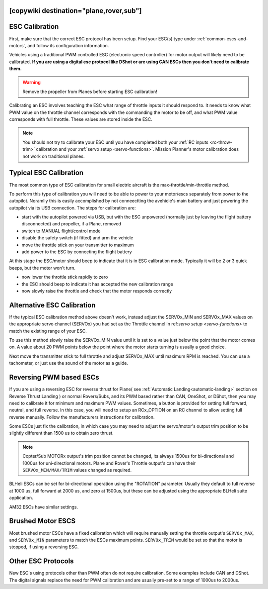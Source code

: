 .. _common-esc-calibration:


[copywiki destination="plane,rover,sub"]
===============
ESC Calibration
===============

First, make sure that the correct ESC protocol has been setup. Find your ESC(s) type under :ref:`common-escs-and-motors`, and follow its configuration information.

Vehicles using a traditional PWM controlled ESC (electronic speed controller) for motor output
will likely need to be calibrated. **If you are using a digital esc protocol like DShot or are using CAN ESCs then you don't need to calibrate them.**

.. warning:: Remove the propeller from Planes before
             starting ESC calibration!

Calibrating an ESC involves teaching the ESC what range of throttle
inputs it should respond to. It needs to know what PWM value on the
throttle channel corresponds with the commanding the motor to be off,
and what PWM value corresponds with full throttle. These values are
stored inside the ESC.

.. note:: You should not try to calibrate your ESC until you have
          completed both your :ref:`RC inputs <rc-throw-trim>`
          calibration and your :ref:`servo setup <servo-functions>`. 
          Mission Planner's motor calibration does not work on 
          traditional planes.

Typical ESC Calibration
=======================

The most common type of ESC calibration for small electric aircraft is
the max-throttle/min-throttle method.

To perform this type of calibration you will need to be able to power to your motor/escs separately from power to the autopilot. Noramlly this is easily accomplished
by not conneectting the avehicle's main battery and just powering the autopilot via its USB connection.
The steps for calibration are:

- start with the autopilot powered via USB, but with the ESC unpowered (normally just by leaving the flight battery disconnected) and
  propeller, if a Plane, removed
- switch to MANUAL flight/control mode
- disable the safety switch (if fitted) and arm the vehicle
- move the throttle stick on your transmitter to maximum
- add power to the ESC by connecting the flight battery

At this stage the ESC/motor should beep to indicate that it is in ESC
calibration mode. Typically it will be 2 or 3 quick beeps, but the
motor won't turn.

- now lower the throttle stick rapidly to zero
- the ESC should beep to indicate it has accepted the new calibration
  range
- now slowly raise the throttle and check that the motor responds
  correctly

Alternative ESC Calibration
===========================

If the typical ESC calibration method above doesn't work,
instead adjust the SERVOx_MIN and SERVOx_MAX values on 
the appropriate servo channel (SERVOx) you had set as the Throttle channel in ref:`servo setup <servo-functions>` to match the existing range of your ESC.

To use this method slowly raise the SERVOx_MIN value until it is set
to a value just below the point that the motor comes on. A value about
20 PWM points below the point where the motor starts turning is usually a
good choice.

Next move the transmitter stick to full throttle and adjust SERVOx_MAX
until maximum RPM is reached. You can use a tachometer, or just use
the sound of the motor as a guide.

Reversing PWM based ESCs
========================

If you are using a reversing ESC for reverse thrust for Plane( see :ref:`Automatic Landing<automatic-landing>` section on Reverse Thrust Landing ) or normal Rovers/Subs, and its PWM based rather than CAN, OneShot, or DShot, then you may need to calibrate it for minimum and maximum PWM values. Sometimes, a button is provided for setting full forward, neutral, and full reverse. In this case, you will need to setup an RCx_OPTION on an RC channel to allow setting full reverse manually. Follow the manufacturers instructions for calibration.

Some ESCs just fix the calibration, in which case you may need to adjust the servo/motor's output trim position to be slightly different than 1500 us to obtain zero thrust.

.. note:: Copter/Sub MOTORx output's trim position cannot be changed, its always 1500us for bi-directional and 1000us for uni-directional motors. Plane and Rover's Throttle output's can have their ``SERVOx_MIN/MAX/TRIM`` values changed as required.

BLHeli ESCs can be set for bi-directional operation using the "ROTATION" parameter. Usually they default to full reverse at 1000 us, full forward at 2000 us, and zero at 1500us, but these can be adjusted using the appropriate BLHeli suite application.

AM32 ESCs have similar settings.

Brushed Motor ESCS
==================

Most brushed motor ESCs have a fixed calibration which will require manually setting the throttle output's ``SERVOx_MAX``, and ``SERVOx_MIN`` parameters to match the ESCs maximum points. ``SERVOx_TRIM`` would be set so that the motor is stopped, if using a reversing ESC.

Other ESC Protocols
===================

New ESC's using protocols other than PWM often do not require calibration. 
Some examples include CAN and DShot. The digital signals replace 
the need for PWM calibration and are usually pre-set to a range of 1000us to 2000us.

